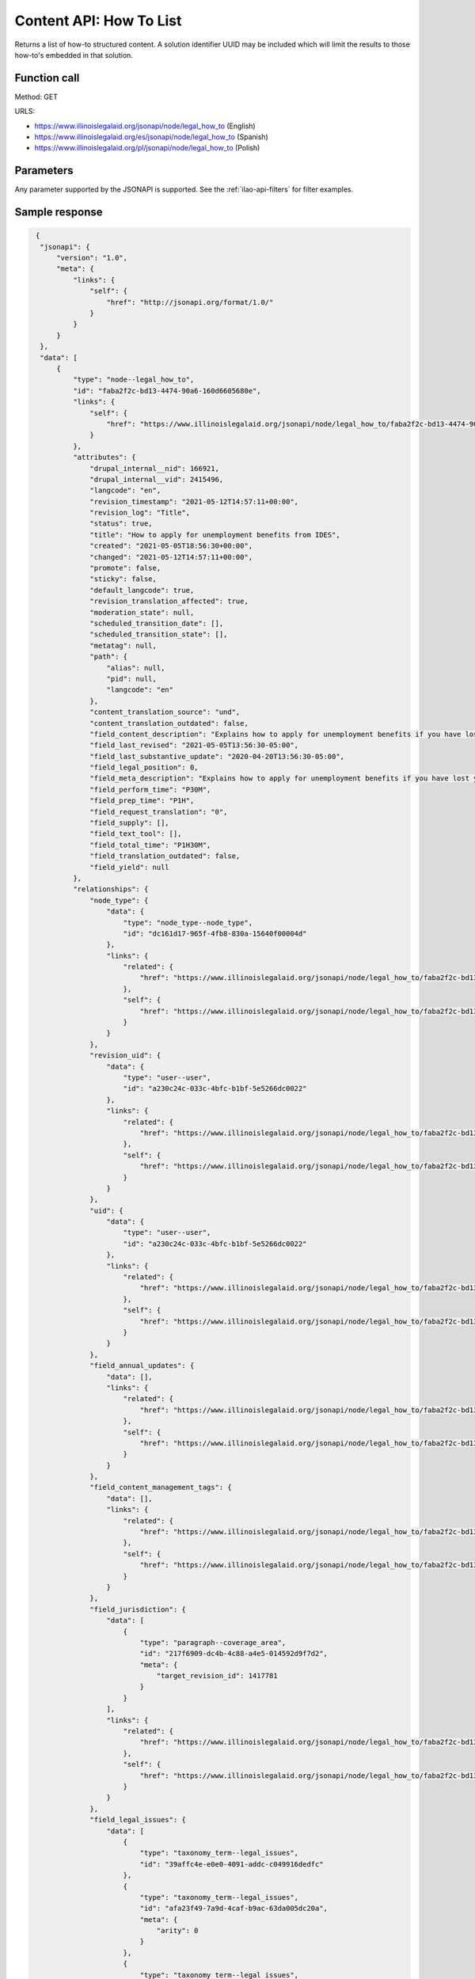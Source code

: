 .. _legal-howto-list-api:

===========================
Content API:  How To List
===========================


Returns a list of how-to structured content. A solution identifier UUID may be included which will limit the results to those how-to's embedded in that solution.

Function call
===============

Method:  GET

URLS:

* https://www.illinoislegalaid.org/jsonapi/node/legal_how_to (English)
* https://www.illinoislegalaid.org/es/jsonapi/node/legal_how_to (Spanish)
* https://www.illinoislegalaid.org/pl/jsonapi/node/legal_how_to (Polish)

Parameters
=================
Any parameter supported by the JSONAPI is supported. See the :ref:`ilao-api-filters` for filter examples.


Sample response
=================

.. code-block:: json

   {
    "jsonapi": {
        "version": "1.0",
        "meta": {
            "links": {
                "self": {
                    "href": "http://jsonapi.org/format/1.0/"
                }
            }
        }
    },
    "data": [
        {
            "type": "node--legal_how_to",
            "id": "faba2f2c-bd13-4474-90a6-160d6605680e",
            "links": {
                "self": {
                    "href": "https://www.illinoislegalaid.org/jsonapi/node/legal_how_to/faba2f2c-bd13-4474-90a6-160d6605680e?resourceVersion=id%3A2415496"
                }
            },
            "attributes": {
                "drupal_internal__nid": 166921,
                "drupal_internal__vid": 2415496,
                "langcode": "en",
                "revision_timestamp": "2021-05-12T14:57:11+00:00",
                "revision_log": "Title",
                "status": true,
                "title": "How to apply for unemployment benefits from IDES",
                "created": "2021-05-05T18:56:30+00:00",
                "changed": "2021-05-12T14:57:11+00:00",
                "promote": false,
                "sticky": false,
                "default_langcode": true,
                "revision_translation_affected": true,
                "moderation_state": null,
                "scheduled_transition_date": [],
                "scheduled_transition_state": [],
                "metatag": null,
                "path": {
                    "alias": null,
                    "pid": null,
                    "langcode": "en"
                },
                "content_translation_source": "und",
                "content_translation_outdated": false,
                "field_content_description": "Explains how to apply for unemployment benefits if you have lost your job. Includes how to continue receiving them every two weeks.",
                "field_last_revised": "2021-05-05T13:56:30-05:00",
                "field_last_substantive_update": "2020-04-20T13:56:30-05:00",
                "field_legal_position": 0,
                "field_meta_description": "Explains how to apply for unemployment benefits if you have lost your job. Includes how to continue receiving them every two weeks.",
                "field_perform_time": "P30M",
                "field_prep_time": "P1H",
                "field_request_translation": "0",
                "field_supply": [],
                "field_text_tool": [],
                "field_total_time": "P1H30M",
                "field_translation_outdated": false,
                "field_yield": null
            },
            "relationships": {
                "node_type": {
                    "data": {
                        "type": "node_type--node_type",
                        "id": "dc161d17-965f-4fb8-830a-15640f00004d"
                    },
                    "links": {
                        "related": {
                            "href": "https://www.illinoislegalaid.org/jsonapi/node/legal_how_to/faba2f2c-bd13-4474-90a6-160d6605680e/node_type?resourceVersion=id%3A2415496"
                        },
                        "self": {
                            "href": "https://www.illinoislegalaid.org/jsonapi/node/legal_how_to/faba2f2c-bd13-4474-90a6-160d6605680e/relationships/node_type?resourceVersion=id%3A2415496"
                        }
                    }
                },
                "revision_uid": {
                    "data": {
                        "type": "user--user",
                        "id": "a230c24c-033c-4bfc-b1bf-5e5266dc0022"
                    },
                    "links": {
                        "related": {
                            "href": "https://www.illinoislegalaid.org/jsonapi/node/legal_how_to/faba2f2c-bd13-4474-90a6-160d6605680e/revision_uid?resourceVersion=id%3A2415496"
                        },
                        "self": {
                            "href": "https://www.illinoislegalaid.org/jsonapi/node/legal_how_to/faba2f2c-bd13-4474-90a6-160d6605680e/relationships/revision_uid?resourceVersion=id%3A2415496"
                        }
                    }
                },
                "uid": {
                    "data": {
                        "type": "user--user",
                        "id": "a230c24c-033c-4bfc-b1bf-5e5266dc0022"
                    },
                    "links": {
                        "related": {
                            "href": "https://www.illinoislegalaid.org/jsonapi/node/legal_how_to/faba2f2c-bd13-4474-90a6-160d6605680e/uid?resourceVersion=id%3A2415496"
                        },
                        "self": {
                            "href": "https://www.illinoislegalaid.org/jsonapi/node/legal_how_to/faba2f2c-bd13-4474-90a6-160d6605680e/relationships/uid?resourceVersion=id%3A2415496"
                        }
                    }
                },
                "field_annual_updates": {
                    "data": [],
                    "links": {
                        "related": {
                            "href": "https://www.illinoislegalaid.org/jsonapi/node/legal_how_to/faba2f2c-bd13-4474-90a6-160d6605680e/field_annual_updates?resourceVersion=id%3A2415496"
                        },
                        "self": {
                            "href": "https://www.illinoislegalaid.org/jsonapi/node/legal_how_to/faba2f2c-bd13-4474-90a6-160d6605680e/relationships/field_annual_updates?resourceVersion=id%3A2415496"
                        }
                    }
                },
                "field_content_management_tags": {
                    "data": [],
                    "links": {
                        "related": {
                            "href": "https://www.illinoislegalaid.org/jsonapi/node/legal_how_to/faba2f2c-bd13-4474-90a6-160d6605680e/field_content_management_tags?resourceVersion=id%3A2415496"
                        },
                        "self": {
                            "href": "https://www.illinoislegalaid.org/jsonapi/node/legal_how_to/faba2f2c-bd13-4474-90a6-160d6605680e/relationships/field_content_management_tags?resourceVersion=id%3A2415496"
                        }
                    }
                },
                "field_jurisdiction": {
                    "data": [
                        {
                            "type": "paragraph--coverage_area",
                            "id": "217f6909-dc4b-4c88-a4e5-014592d9f7d2",
                            "meta": {
                                "target_revision_id": 1417781
                            }
                        }
                    ],
                    "links": {
                        "related": {
                            "href": "https://www.illinoislegalaid.org/jsonapi/node/legal_how_to/faba2f2c-bd13-4474-90a6-160d6605680e/field_jurisdiction?resourceVersion=id%3A2415496"
                        },
                        "self": {
                            "href": "https://www.illinoislegalaid.org/jsonapi/node/legal_how_to/faba2f2c-bd13-4474-90a6-160d6605680e/relationships/field_jurisdiction?resourceVersion=id%3A2415496"
                        }
                    }
                },
                "field_legal_issues": {
                    "data": [
                        {
                            "type": "taxonomy_term--legal_issues",
                            "id": "39affc4e-e0e0-4091-addc-c049916dedfc"
                        },
                        {
                            "type": "taxonomy_term--legal_issues",
                            "id": "afa23f49-7a9d-4caf-b9ac-63da005dc20a",
                            "meta": {
                                "arity": 0
                            }
                        },
                        {
                            "type": "taxonomy_term--legal_issues",
                            "id": "dc2775b1-8496-4c61-aead-c1a7ba9c7057",
                            "meta": {
                                "arity": 0
                            }
                        },
                        {
                            "type": "taxonomy_term--legal_issues",
                            "id": "746c32e5-7cab-48b6-94ac-3a84dbb16b56",
                            "meta": {
                                "arity": 0
                            }
                        },
                        {
                            "type": "taxonomy_term--legal_issues",
                            "id": "afa23f49-7a9d-4caf-b9ac-63da005dc20a",
                            "meta": {
                                "arity": 1
                            }
                        },
                        {
                            "type": "taxonomy_term--legal_issues",
                            "id": "dc2775b1-8496-4c61-aead-c1a7ba9c7057",
                            "meta": {
                                "arity": 1
                            }
                        },
                        {
                            "type": "taxonomy_term--legal_issues",
                            "id": "746c32e5-7cab-48b6-94ac-3a84dbb16b56",
                            "meta": {
                                "arity": 1
                            }
                        },
                        {
                            "type": "taxonomy_term--legal_issues",
                            "id": "afa23f49-7a9d-4caf-b9ac-63da005dc20a",
                            "meta": {
                                "arity": 2
                            }
                        },
                        {
                            "type": "taxonomy_term--legal_issues",
                            "id": "dc2775b1-8496-4c61-aead-c1a7ba9c7057",
                            "meta": {
                                "arity": 2
                            }
                        },
                        {
                            "type": "taxonomy_term--legal_issues",
                            "id": "746c32e5-7cab-48b6-94ac-3a84dbb16b56",
                            "meta": {
                                "arity": 2
                            }
                        }
                    ],
                    "links": {
                        "related": {
                            "href": "https://www.illinoislegalaid.org/jsonapi/node/legal_how_to/faba2f2c-bd13-4474-90a6-160d6605680e/field_legal_issues?resourceVersion=id%3A2415496"
                        },
                        "self": {
                            "href": "https://www.illinoislegalaid.org/jsonapi/node/legal_how_to/faba2f2c-bd13-4474-90a6-160d6605680e/relationships/field_legal_issues?resourceVersion=id%3A2415496"
                        }
                    }
                },
                "field_primary_legal_category": {
                    "data": {
                        "type": "taxonomy_term--legal_issues",
                        "id": "39affc4e-e0e0-4091-addc-c049916dedfc"
                    },
                    "links": {
                        "related": {
                            "href": "https://www.illinoislegalaid.org/jsonapi/node/legal_how_to/faba2f2c-bd13-4474-90a6-160d6605680e/field_primary_legal_category?resourceVersion=id%3A2415496"
                        },
                        "self": {
                            "href": "https://www.illinoislegalaid.org/jsonapi/node/legal_how_to/faba2f2c-bd13-4474-90a6-160d6605680e/relationships/field_primary_legal_category?resourceVersion=id%3A2415496"
                        }
                    }
                },
                "field_step_sections": {
                    "data": [
                        {
                            "type": "paragraph--legal_step_section",
                            "id": "df3c19cb-b27f-4a04-aa39-95616fd4c49a",
                            "meta": {
                                "target_revision_id": 1417786
                            }
                        }
                    ],
                    "links": {
                        "related": {
                            "href": "https://www.illinoislegalaid.org/jsonapi/node/legal_how_to/faba2f2c-bd13-4474-90a6-160d6605680e/field_step_sections?resourceVersion=id%3A2415496"
                        },
                        "self": {
                            "href": "https://www.illinoislegalaid.org/jsonapi/node/legal_how_to/faba2f2c-bd13-4474-90a6-160d6605680e/relationships/field_step_sections?resourceVersion=id%3A2415496"
                        }
                    }
                },
                "field_subject_matter_expert": {
                    "data": [],
                    "links": {
                        "related": {
                            "href": "https://www.illinoislegalaid.org/jsonapi/node/legal_how_to/faba2f2c-bd13-4474-90a6-160d6605680e/field_subject_matter_expert?resourceVersion=id%3A2415496"
                        },
                        "self": {
                            "href": "https://www.illinoislegalaid.org/jsonapi/node/legal_how_to/faba2f2c-bd13-4474-90a6-160d6605680e/relationships/field_subject_matter_expert?resourceVersion=id%3A2415496"
                        }
                    }
                }
            }
        },
        {
            "type": "node--legal_how_to",
            "id": "8e2ee536-b9d2-4f1a-a58e-8ec72730a57f",
            "links": {
                "self": {
                    "href": "https://www.illinoislegalaid.org/jsonapi/node/legal_how_to/8e2ee536-b9d2-4f1a-a58e-8ec72730a57f?resourceVersion=id%3A2415596"
                }
            },
            "attributes": {
                "drupal_internal__nid": 167031,
                "drupal_internal__vid": 2415596,
                "langcode": "en",
                "revision_timestamp": "2021-05-12T16:55:45+00:00",
                "revision_log": null,
                "status": true,
                "title": "How to appeal your unemployment benefits denial",
                "created": "2021-05-12T14:59:36+00:00",
                "changed": "2021-05-12T16:55:45+00:00",
                "promote": false,
                "sticky": false,
                "default_langcode": true,
                "revision_translation_affected": true,
                "moderation_state": null,
                "scheduled_transition_date": [],
                "scheduled_transition_state": [],
                "metatag": null,
                "path": {
                    "alias": null,
                    "pid": null,
                    "langcode": "en"
                },
                "content_translation_source": "und",
                "content_translation_outdated": false,
                "field_content_description": "Explains how to appeal if your application for unemployment benefits has been denied. Describes the first stage which is appeal to a referee.",
                "field_last_revised": "2021-05-12T09:59:36-05:00",
                "field_last_substantive_update": "2021-05-12T09:59:36-05:00",
                "field_legal_position": 0,
                "field_meta_description": "Explains how to appeal if your application for unemployment benefits has been denied. Describes the first stage which is appeal to a referee.",
                "field_perform_time": "T2H",
                "field_prep_time": "T30M",
                "field_request_translation": "0",
                "field_supply": [],
                "field_text_tool": [],
                "field_total_time": "T2H30M",
                "field_translation_outdated": false,
                "field_yield": null
            },
            "relationships": {
                "node_type": {
                    "data": {
                        "type": "node_type--node_type",
                        "id": "dc161d17-965f-4fb8-830a-15640f00004d"
                    },
                    "links": {
                        "related": {
                            "href": "https://www.illinoislegalaid.org/jsonapi/node/legal_how_to/8e2ee536-b9d2-4f1a-a58e-8ec72730a57f/node_type?resourceVersion=id%3A2415596"
                        },
                        "self": {
                            "href": "https://www.illinoislegalaid.org/jsonapi/node/legal_how_to/8e2ee536-b9d2-4f1a-a58e-8ec72730a57f/relationships/node_type?resourceVersion=id%3A2415596"
                        }
                    }
                },
                "revision_uid": {
                    "data": {
                        "type": "user--user",
                        "id": "a230c24c-033c-4bfc-b1bf-5e5266dc0022"
                    },
                    "links": {
                        "related": {
                            "href": "https://www.illinoislegalaid.org/jsonapi/node/legal_how_to/8e2ee536-b9d2-4f1a-a58e-8ec72730a57f/revision_uid?resourceVersion=id%3A2415596"
                        },
                        "self": {
                            "href": "https://www.illinoislegalaid.org/jsonapi/node/legal_how_to/8e2ee536-b9d2-4f1a-a58e-8ec72730a57f/relationships/revision_uid?resourceVersion=id%3A2415596"
                        }
                    }
                },
                "uid": {
                    "data": {
                        "type": "user--user",
                        "id": "a230c24c-033c-4bfc-b1bf-5e5266dc0022"
                    },
                    "links": {
                        "related": {
                            "href": "https://www.illinoislegalaid.org/jsonapi/node/legal_how_to/8e2ee536-b9d2-4f1a-a58e-8ec72730a57f/uid?resourceVersion=id%3A2415596"
                        },
                        "self": {
                            "href": "https://www.illinoislegalaid.org/jsonapi/node/legal_how_to/8e2ee536-b9d2-4f1a-a58e-8ec72730a57f/relationships/uid?resourceVersion=id%3A2415596"
                        }
                    }
                },
                "field_annual_updates": {
                    "data": [],
                    "links": {
                        "related": {
                            "href": "https://www.illinoislegalaid.org/jsonapi/node/legal_how_to/8e2ee536-b9d2-4f1a-a58e-8ec72730a57f/field_annual_updates?resourceVersion=id%3A2415596"
                        },
                        "self": {
                            "href": "https://www.illinoislegalaid.org/jsonapi/node/legal_how_to/8e2ee536-b9d2-4f1a-a58e-8ec72730a57f/relationships/field_annual_updates?resourceVersion=id%3A2415596"
                        }
                    }
                },
                "field_content_management_tags": {
                    "data": [],
                    "links": {
                        "related": {
                            "href": "https://www.illinoislegalaid.org/jsonapi/node/legal_how_to/8e2ee536-b9d2-4f1a-a58e-8ec72730a57f/field_content_management_tags?resourceVersion=id%3A2415596"
                        },
                        "self": {
                            "href": "https://www.illinoislegalaid.org/jsonapi/node/legal_how_to/8e2ee536-b9d2-4f1a-a58e-8ec72730a57f/relationships/field_content_management_tags?resourceVersion=id%3A2415596"
                        }
                    }
                },
                "field_jurisdiction": {
                    "data": [
                        {
                            "type": "paragraph--coverage_area",
                            "id": "5c98c7a5-5d8b-416d-8f49-205c02cf9099",
                            "meta": {
                                "target_revision_id": 1418516
                            }
                        }
                    ],
                    "links": {
                        "related": {
                            "href": "https://www.illinoislegalaid.org/jsonapi/node/legal_how_to/8e2ee536-b9d2-4f1a-a58e-8ec72730a57f/field_jurisdiction?resourceVersion=id%3A2415596"
                        },
                        "self": {
                            "href": "https://www.illinoislegalaid.org/jsonapi/node/legal_how_to/8e2ee536-b9d2-4f1a-a58e-8ec72730a57f/relationships/field_jurisdiction?resourceVersion=id%3A2415596"
                        }
                    }
                },
                "field_legal_issues": {
                    "data": [
                        {
                            "type": "taxonomy_term--legal_issues",
                            "id": "39affc4e-e0e0-4091-addc-c049916dedfc"
                        },
                        {
                            "type": "taxonomy_term--legal_issues",
                            "id": "afa23f49-7a9d-4caf-b9ac-63da005dc20a"
                        },
                        {
                            "type": "taxonomy_term--legal_issues",
                            "id": "dc2775b1-8496-4c61-aead-c1a7ba9c7057"
                        },
                        {
                            "type": "taxonomy_term--legal_issues",
                            "id": "4b215793-795c-417c-b695-af07a83488b9"
                        }
                    ],
                    "links": {
                        "related": {
                            "href": "https://www.illinoislegalaid.org/jsonapi/node/legal_how_to/8e2ee536-b9d2-4f1a-a58e-8ec72730a57f/field_legal_issues?resourceVersion=id%3A2415596"
                        },
                        "self": {
                            "href": "https://www.illinoislegalaid.org/jsonapi/node/legal_how_to/8e2ee536-b9d2-4f1a-a58e-8ec72730a57f/relationships/field_legal_issues?resourceVersion=id%3A2415596"
                        }
                    }
                },
                "field_primary_legal_category": {
                    "data": {
                        "type": "taxonomy_term--legal_issues",
                        "id": "2e7b3842-d298-4935-b281-529ec2db2438"
                    },
                    "links": {
                        "related": {
                            "href": "https://www.illinoislegalaid.org/jsonapi/node/legal_how_to/8e2ee536-b9d2-4f1a-a58e-8ec72730a57f/field_primary_legal_category?resourceVersion=id%3A2415596"
                        },
                        "self": {
                            "href": "https://www.illinoislegalaid.org/jsonapi/node/legal_how_to/8e2ee536-b9d2-4f1a-a58e-8ec72730a57f/relationships/field_primary_legal_category?resourceVersion=id%3A2415596"
                        }
                    }
                },
                "field_step_sections": {
                    "data": [
                        {
                            "type": "paragraph--legal_step_section",
                            "id": "506036d9-6b13-44d0-a16d-247e65c6e60f",
                            "meta": {
                                "target_revision_id": 1418521
                            }
                        },
                        {
                            "type": "paragraph--legal_step_section",
                            "id": "0870ed81-ba5d-4832-9fd5-cfeb8792e1b4",
                            "meta": {
                                "target_revision_id": 1418526
                            }
                        },
                        {
                            "type": "paragraph--legal_step_section",
                            "id": "c8d51dc5-c775-40f4-b38e-10687ba7555d",
                            "meta": {
                                "target_revision_id": 1418531
                            }
                        },
                        {
                            "type": "paragraph--legal_step_section",
                            "id": "6fd59ec6-57c0-4e8c-b96b-abed78f56525",
                            "meta": {
                                "target_revision_id": 1418536
                            }
                        }
                    ],
                    "links": {
                        "related": {
                            "href": "https://www.illinoislegalaid.org/jsonapi/node/legal_how_to/8e2ee536-b9d2-4f1a-a58e-8ec72730a57f/field_step_sections?resourceVersion=id%3A2415596"
                        },
                        "self": {
                            "href": "https://www.illinoislegalaid.org/jsonapi/node/legal_how_to/8e2ee536-b9d2-4f1a-a58e-8ec72730a57f/relationships/field_step_sections?resourceVersion=id%3A2415596"
                        }
                    }
                },
                "field_subject_matter_expert": {
                    "data": [],
                    "links": {
                        "related": {
                            "href": "https://www.illinoislegalaid.org/jsonapi/node/legal_how_to/8e2ee536-b9d2-4f1a-a58e-8ec72730a57f/field_subject_matter_expert?resourceVersion=id%3A2415596"
                        },
                        "self": {
                            "href": "https://www.illinoislegalaid.org/jsonapi/node/legal_how_to/8e2ee536-b9d2-4f1a-a58e-8ec72730a57f/relationships/field_subject_matter_expert?resourceVersion=id%3A2415596"
                        }
                    }
                }
            }
        }
    ],
    "links": {
        "self": {
            "href": "https://www.illinoislegalaid.org/jsonapi/node/legal_how_to?page%5Blimit%5D=5"
        }
    }
  }




